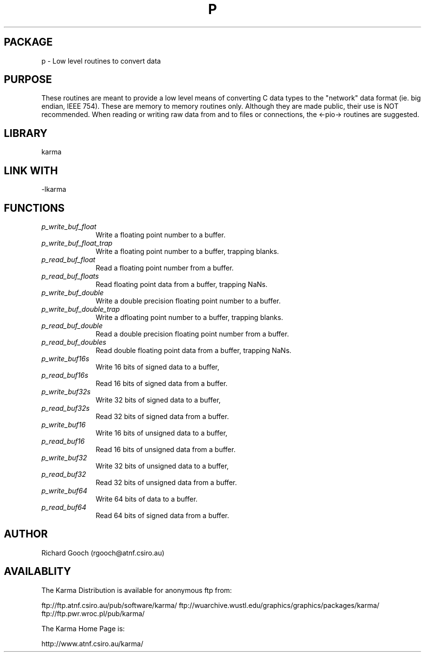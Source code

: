 .TH P 3 "13 Nov 2005" "Karma Distribution"
.SH PACKAGE
p \- Low level routines to convert data
.SH PURPOSE
These routines are meant to provide a low level means of converting C data
types to the "network" data format (ie. big endian, IEEE 754).
These are memory to memory routines only. Although they are made public,
their use is NOT recommended.
When reading or writing raw data from and to files or connections, the
<-pio-> routines are suggested.
.SH LIBRARY
karma
.SH LINK WITH
-lkarma
.SH FUNCTIONS
.IP \fIp_write_buf_float\fP 1i
Write a floating point number to a buffer.
.IP \fIp_write_buf_float_trap\fP 1i
Write a floating point number to a buffer, trapping blanks.
.IP \fIp_read_buf_float\fP 1i
Read a floating point number from a buffer.
.IP \fIp_read_buf_floats\fP 1i
Read floating point data from a buffer, trapping NaNs.
.IP \fIp_write_buf_double\fP 1i
Write a double precision floating point number to a buffer.
.IP \fIp_write_buf_double_trap\fP 1i
Write a dfloating point number to a buffer, trapping blanks.
.IP \fIp_read_buf_double\fP 1i
Read a double precision floating point number from a buffer.
.IP \fIp_read_buf_doubles\fP 1i
Read double floating point data from a buffer, trapping NaNs.
.IP \fIp_write_buf16s\fP 1i
Write 16 bits of signed data to a buffer,
.IP \fIp_read_buf16s\fP 1i
Read 16 bits of signed data from a buffer.
.IP \fIp_write_buf32s\fP 1i
Write 32 bits of signed data to a buffer,
.IP \fIp_read_buf32s\fP 1i
Read 32 bits of signed data from a buffer.
.IP \fIp_write_buf16\fP 1i
Write 16 bits of unsigned data to a buffer,
.IP \fIp_read_buf16\fP 1i
Read 16 bits of unsigned data from a buffer.
.IP \fIp_write_buf32\fP 1i
Write 32 bits of unsigned data to a buffer,
.IP \fIp_read_buf32\fP 1i
Read 32 bits of unsigned data from a buffer.
.IP \fIp_write_buf64\fP 1i
Write 64 bits of data to a buffer.
.IP \fIp_read_buf64\fP 1i
Read 64 bits of signed data from a buffer.
.SH AUTHOR
Richard Gooch (rgooch@atnf.csiro.au)
.SH AVAILABLITY
The Karma Distribution is available for anonymous ftp from:

ftp://ftp.atnf.csiro.au/pub/software/karma/
ftp://wuarchive.wustl.edu/graphics/graphics/packages/karma/
ftp://ftp.pwr.wroc.pl/pub/karma/

The Karma Home Page is:

http://www.atnf.csiro.au/karma/
